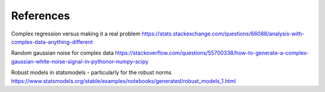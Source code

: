 References
----------

Complex regression versus making it a real problem
https://stats.stackexchange.com/questions/66088/analysis-with-complex-data-anything-different

Random gaussian noise for complex data
https://stackoverflow.com/questions/55700338/how-to-generate-a-complex-gaussian-white-noise-signal-in-pythonor-numpy-scipy

Robust models in statsmodels - particularly for the robust norms
https://www.statsmodels.org/stable/examples/notebooks/generated/robust_models_1.html
